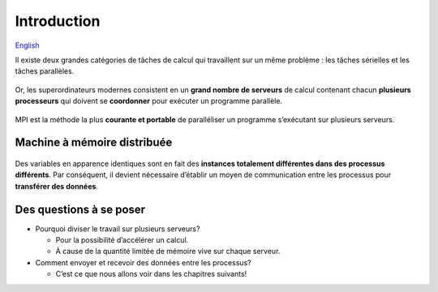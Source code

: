 Introduction
============

`English <../en/introduction.html>`_

Il existe deux grandes catégories de tâches de calcul qui travaillent
sur un même problème : les tâches sérielles et les tâches parallèles.

.. figure:: ../images/serial-vs-parallel_fr.svg

Or, les superordinateurs modernes consistent en un **grand nombre de
serveurs** de calcul contenant chacun **plusieurs processeurs** qui
doivent se **coordonner** pour exécuter un programme parallèle.

.. figure:: https://live.staticflickr.com/65535/49019703558_3c49a9766e.jpg

MPI est la méthode la plus **courante et portable** de
paralléliser un programme s’exécutant sur plusieurs serveurs.

Machine à mémoire distribuée
----------------------------

.. figure:: ../images/distributed-memory-hardware_fr.svg

Des variables en apparence identiques sont en fait des
**instances totalement différentes dans des processus différents**.
Par conséquent, il devient nécessaire d’établir un moyen de
communication entre les processus pour **transférer des données**.

.. figure:: ../images/distributed-memory-processes_fr.svg

Des questions à se poser
------------------------

- Pourquoi diviser le travail sur plusieurs serveurs?

  - Pour la possibilité d’accélérer un calcul.
  - À cause de la quantité limitée de mémoire vive sur chaque serveur.

- Comment envoyer et recevoir des données entre les processus?

  - C’est ce que nous allons voir dans les chapitres suivants!
